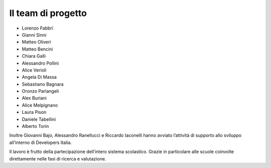 .. _hanno-collaborato:

Il team di progetto
===================

- Lorenzo Fabbri
- Gianni Sinni
- Matteo Oliveri
- Matteo Bencini
- Chiara Galli
- Alessandro Pollini
- Alice Verioli
- Angela Di Massa
- Sebastiano Bagnara
- Oronzo Parlangeli
- Alex Buriani
- Alice Melpignano
- Laura Pison
- Daniele Tabellini
- Alberto Torin

Inoltre Giovanni Bajo, Alessandro Ranellucci e Riccardo Iaconelli hanno avviato
l’attività di supporto allo sviluppo all’interno di Developers Italia.

Il lavoro è frutto della partecipazione dell’intero sistema scolastico. Grazie
in particolare alle scuole coinvolte direttamente nelle fasi di ricerca e
valutazione.

